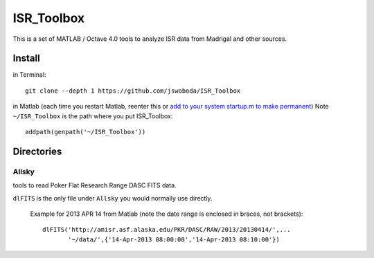 ===========
ISR_Toolbox
===========

This is a set of MATLAB / Octave 4.0 tools to analyze ISR data from Madrigal and other sources.

Install
=======
in Terminal::

  git clone --depth 1 https://github.com/jswoboda/ISR_Toolbox

in Matlab (each time you restart Matlab, reenter this or `add to your system startup.m to make permanent <http://www.mathworks.com/help/matlab/ref/startup.html?searchHighlight=startup.m>`_)
Note ``~/ISR_Toolbox`` is the path where you put ISR_Toolbox::

  addpath(genpath('~/ISR_Toolbox'))



Directories
===========

Allsky
------
tools to read Poker Flat Research Range DASC FITS data.

``dlFITS`` is the only file under ``Allsky`` you would normally use directly.

 Example for 2013 APR 14 from Matlab (note the date range is enclosed in braces, not brackets)::

  dlFITS('http://amisr.asf.alaska.edu/PKR/DASC/RAW/2013/20130414/',...
         '~/data/',{'14-Apr-2013 08:00:00','14-Apr-2013 08:10:00'})
